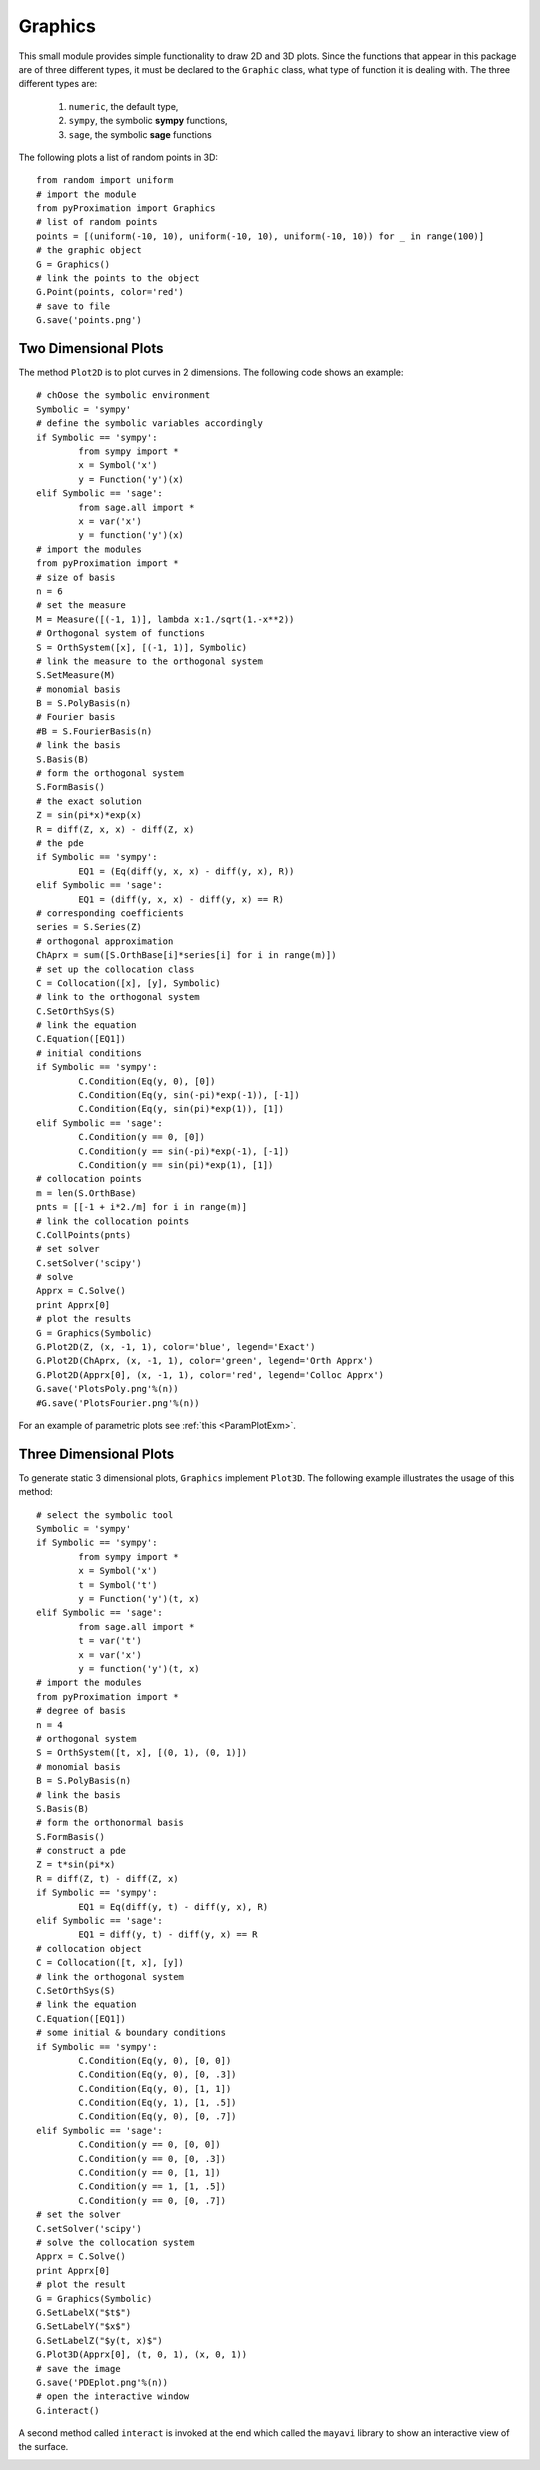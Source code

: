 =====================
Graphics
=====================

This small module provides simple functionality to draw 2D and 3D plots.
Since the functions that appear in this package are of three different types, it must be declared to the ``Graphic`` class, what type of function
it is dealing with. The three different types are:

	1. ``numeric``, the default type,
	2. ``sympy``, the symbolic **sympy** functions,
	3. ``sage``, the symbolic **sage** functions

The following plots a list of random points in 3D::

	from random import uniform
	# import the module
	from pyProximation import Graphics
	# list of random points
	points = [(uniform(-10, 10), uniform(-10, 10), uniform(-10, 10)) for _ in range(100)]
	# the graphic object
	G = Graphics()
	# link the points to the object
	G.Point(points, color='red')
	# save to file
	G.save('points.png')

.. image:: ./images/points.png
   :height: 400px

Two Dimensional Plots
=========================

The method ``Plot2D`` is to plot curves in 2 dimensions.
The following code shows an example::

	# chOose the symbolic environment
	Symbolic = 'sympy'
	# define the symbolic variables accordingly
	if Symbolic == 'sympy':
		from sympy import *
		x = Symbol('x')
		y = Function('y')(x)
	elif Symbolic == 'sage':
		from sage.all import *
		x = var('x')
		y = function('y')(x)
	# import the modules
	from pyProximation import *
	# size of basis
	n = 6
	# set the measure
	M = Measure([(-1, 1)], lambda x:1./sqrt(1.-x**2))
	# Orthogonal system of functions
	S = OrthSystem([x], [(-1, 1)], Symbolic)
	# link the measure to the orthogonal system
	S.SetMeasure(M)
	# monomial basis
	B = S.PolyBasis(n)
	# Fourier basis
	#B = S.FourierBasis(n)
	# link the basis
	S.Basis(B)
	# form the orthogonal system
	S.FormBasis()
	# the exact solution
	Z = sin(pi*x)*exp(x)
	R = diff(Z, x, x) - diff(Z, x)
	# the pde
	if Symbolic == 'sympy':
		EQ1 = (Eq(diff(y, x, x) - diff(y, x), R))
	elif Symbolic == 'sage':
		EQ1 = (diff(y, x, x) - diff(y, x) == R)
	# corresponding coefficients
	series = S.Series(Z)
	# orthogonal approximation
	ChAprx = sum([S.OrthBase[i]*series[i] for i in range(m)])
	# set up the collocation class
	C = Collocation([x], [y], Symbolic)
	# link to the orthogonal system
	C.SetOrthSys(S)
	# link the equation
	C.Equation([EQ1])
	# initial conditions
	if Symbolic == 'sympy':
		C.Condition(Eq(y, 0), [0])
		C.Condition(Eq(y, sin(-pi)*exp(-1)), [-1])
		C.Condition(Eq(y, sin(pi)*exp(1)), [1])
	elif Symbolic == 'sage':
		C.Condition(y == 0, [0])
		C.Condition(y == sin(-pi)*exp(-1), [-1])
		C.Condition(y == sin(pi)*exp(1), [1])
	# collocation points
	m = len(S.OrthBase)
	pnts = [[-1 + i*2./m] for i in range(m)]
	# link the collocation points
	C.CollPoints(pnts)
	# set solver
	C.setSolver('scipy')
	# solve
	Apprx = C.Solve()
	print Apprx[0]
	# plot the results
	G = Graphics(Symbolic)
	G.Plot2D(Z, (x, -1, 1), color='blue', legend='Exact')
	G.Plot2D(ChAprx, (x, -1, 1), color='green', legend='Orth Apprx')
	G.Plot2D(Apprx[0], (x, -1, 1), color='red', legend='Colloc Apprx')
	G.save('PlotsPoly.png'%(n))
	#G.save('PlotsFourier.png'%(n))

.. image:: ./images/PlotsPoly.png
   :height: 400px

.. image:: ./images/PlotsFourier.png
   :height: 400px

For an example of parametric plots see :ref:`this <ParamPlotExm>`.

Three Dimensional Plots
=========================

To generate static 3 dimensional plots, ``Graphics`` implement ``Plot3D``.
The following example illustrates the usage of this method::

	# select the symbolic tool
	Symbolic = 'sympy'
	if Symbolic == 'sympy':
		from sympy import *
		x = Symbol('x')
		t = Symbol('t')
		y = Function('y')(t, x)
	elif Symbolic == 'sage':
		from sage.all import *
		t = var('t')
		x = var('x')
		y = function('y')(t, x)
	# import the modules
	from pyProximation import *
	# degree of basis
	n = 4
	# orthogonal system
	S = OrthSystem([t, x], [(0, 1), (0, 1)])
	# monomial basis
	B = S.PolyBasis(n)
	# link the basis
	S.Basis(B)
	# form the orthonormal basis
	S.FormBasis()
	# construct a pde
	Z = t*sin(pi*x)
	R = diff(Z, t) - diff(Z, x)
	if Symbolic == 'sympy':
		EQ1 = Eq(diff(y, t) - diff(y, x), R)
	elif Symbolic == 'sage':
		EQ1 = diff(y, t) - diff(y, x) == R
	# collocation object
	C = Collocation([t, x], [y])
	# link the orthogonal system
	C.SetOrthSys(S)
	# link the equation
	C.Equation([EQ1])
	# some initial & boundary conditions
	if Symbolic == 'sympy':
		C.Condition(Eq(y, 0), [0, 0])
		C.Condition(Eq(y, 0), [0, .3])
		C.Condition(Eq(y, 0), [1, 1])
		C.Condition(Eq(y, 1), [1, .5])
		C.Condition(Eq(y, 0), [0, .7])
	elif Symbolic == 'sage':
		C.Condition(y == 0, [0, 0])
		C.Condition(y == 0, [0, .3])
		C.Condition(y == 0, [1, 1])
		C.Condition(y == 1, [1, .5])
		C.Condition(y == 0, [0, .7])
	# set the solver
	C.setSolver('scipy')
	# solve the collocation system
	Apprx = C.Solve()
	print Apprx[0]
	# plot the result
	G = Graphics(Symbolic)
	G.SetLabelX("$t$")
	G.SetLabelY("$x$")
	G.SetLabelZ("$y(t, x)$")
	G.Plot3D(Apprx[0], (t, 0, 1), (x, 0, 1))
	# save the image
	G.save('PDEplot.png'%(n))
	# open the interactive window
	G.interact()

.. image:: ./images/PDEplot.png
   :height: 400px

A second method called ``interact`` is invoked at the end which called the ``mayavi`` library to show an interactive view of the surface.

.. image:: ./images/snapshot.png
   :height: 400px

